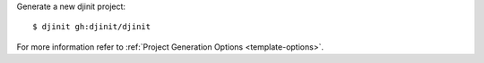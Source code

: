 Generate a new djinit project: ::

    $ djinit gh:djinit/djinit

For more information refer to
:ref:`Project Generation Options <template-options>`.
